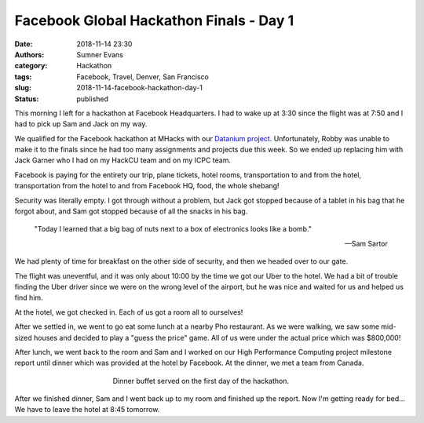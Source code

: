 Facebook Global Hackathon Finals - Day 1
########################################

:date: 2018-11-14 23:30
:authors: Sumner Evans
:category: Hackathon
:tags: Facebook, Travel, Denver, San Francisco
:slug: 2018-11-14-facebook-hackathon-day-1
:status: published

This morning I left for a hackathon at Facebook Headquarters. I had to wake up
at 3:30 since the flight was at 7:50 and I had to pick up Sam and Jack on my
way.

We qualified for the Facebook hackathon at MHacks with our `Datanium project`_.
Unfortunately, Robby was unable to make it to the finals since he had too many
assignments and projects due this week. So we ended up replacing him with Jack
Garner who I had on my HackCU team and on my ICPC team.

.. _Datanium project: /pages/portfolio.html#Datanium

Facebook is paying for the entirety our trip, plane tickets, hotel rooms,
transportation to and from the hotel, transportation from the hotel to and from
Facebook HQ, food, the whole shebang!

Security was literally empty. I got through without a problem, but Jack got
stopped because of a tablet in his bag that he forgot about, and Sam got stopped
because of all the snacks in his bag.

    "Today I learned that a big bag of nuts next to a box of electronics looks
    like a bomb."

    -- Sam Sartor

We had plenty of time for breakfast on the other side of security, and then we
headed over to our gate.

The flight was uneventful, and it was only about 10:00 by the time we got our
Uber to the hotel. We had a bit of trouble finding the Uber driver since we were
on the wrong level of the airport, but he was nice and waited for us and helped
us find him.

At the hotel, we got checked in. Each of us got a room all to ourselves!

.. image:: /images/hackathon/2018-11-14-facebook-hackathon-room.jpg
   :target: /images/hackathon/2018-11-14-facebook-hackathon-room.jpg
   :alt: My huge room
   :align: center
   :width: 50%

After we settled in, we went to go eat some lunch at a nearby Pho restaurant. As
we were walking, we saw some mid-sized houses and decided to play a "guess the
price" game. All of us were under the actual price which was $800,000!

After lunch, we went back to the room and Sam and I worked on our High
Performance Computing project milestone report until dinner which was provided
at the hotel by Facebook. At the dinner, we met a team from Canada.

.. figure:: /images/hackathon/2018-11-14-dinner.jpg
   :alt: Dinner buffet served on the first day of the hackathon
   :align: center
   :figwidth: 50%

   Dinner buffet served on the first day of the hackathon.

After we finished dinner, Sam and I went back up to my room and finished up the
report. Now I'm getting ready for bed... We have to leave the hotel at 8:45
tomorrow.
